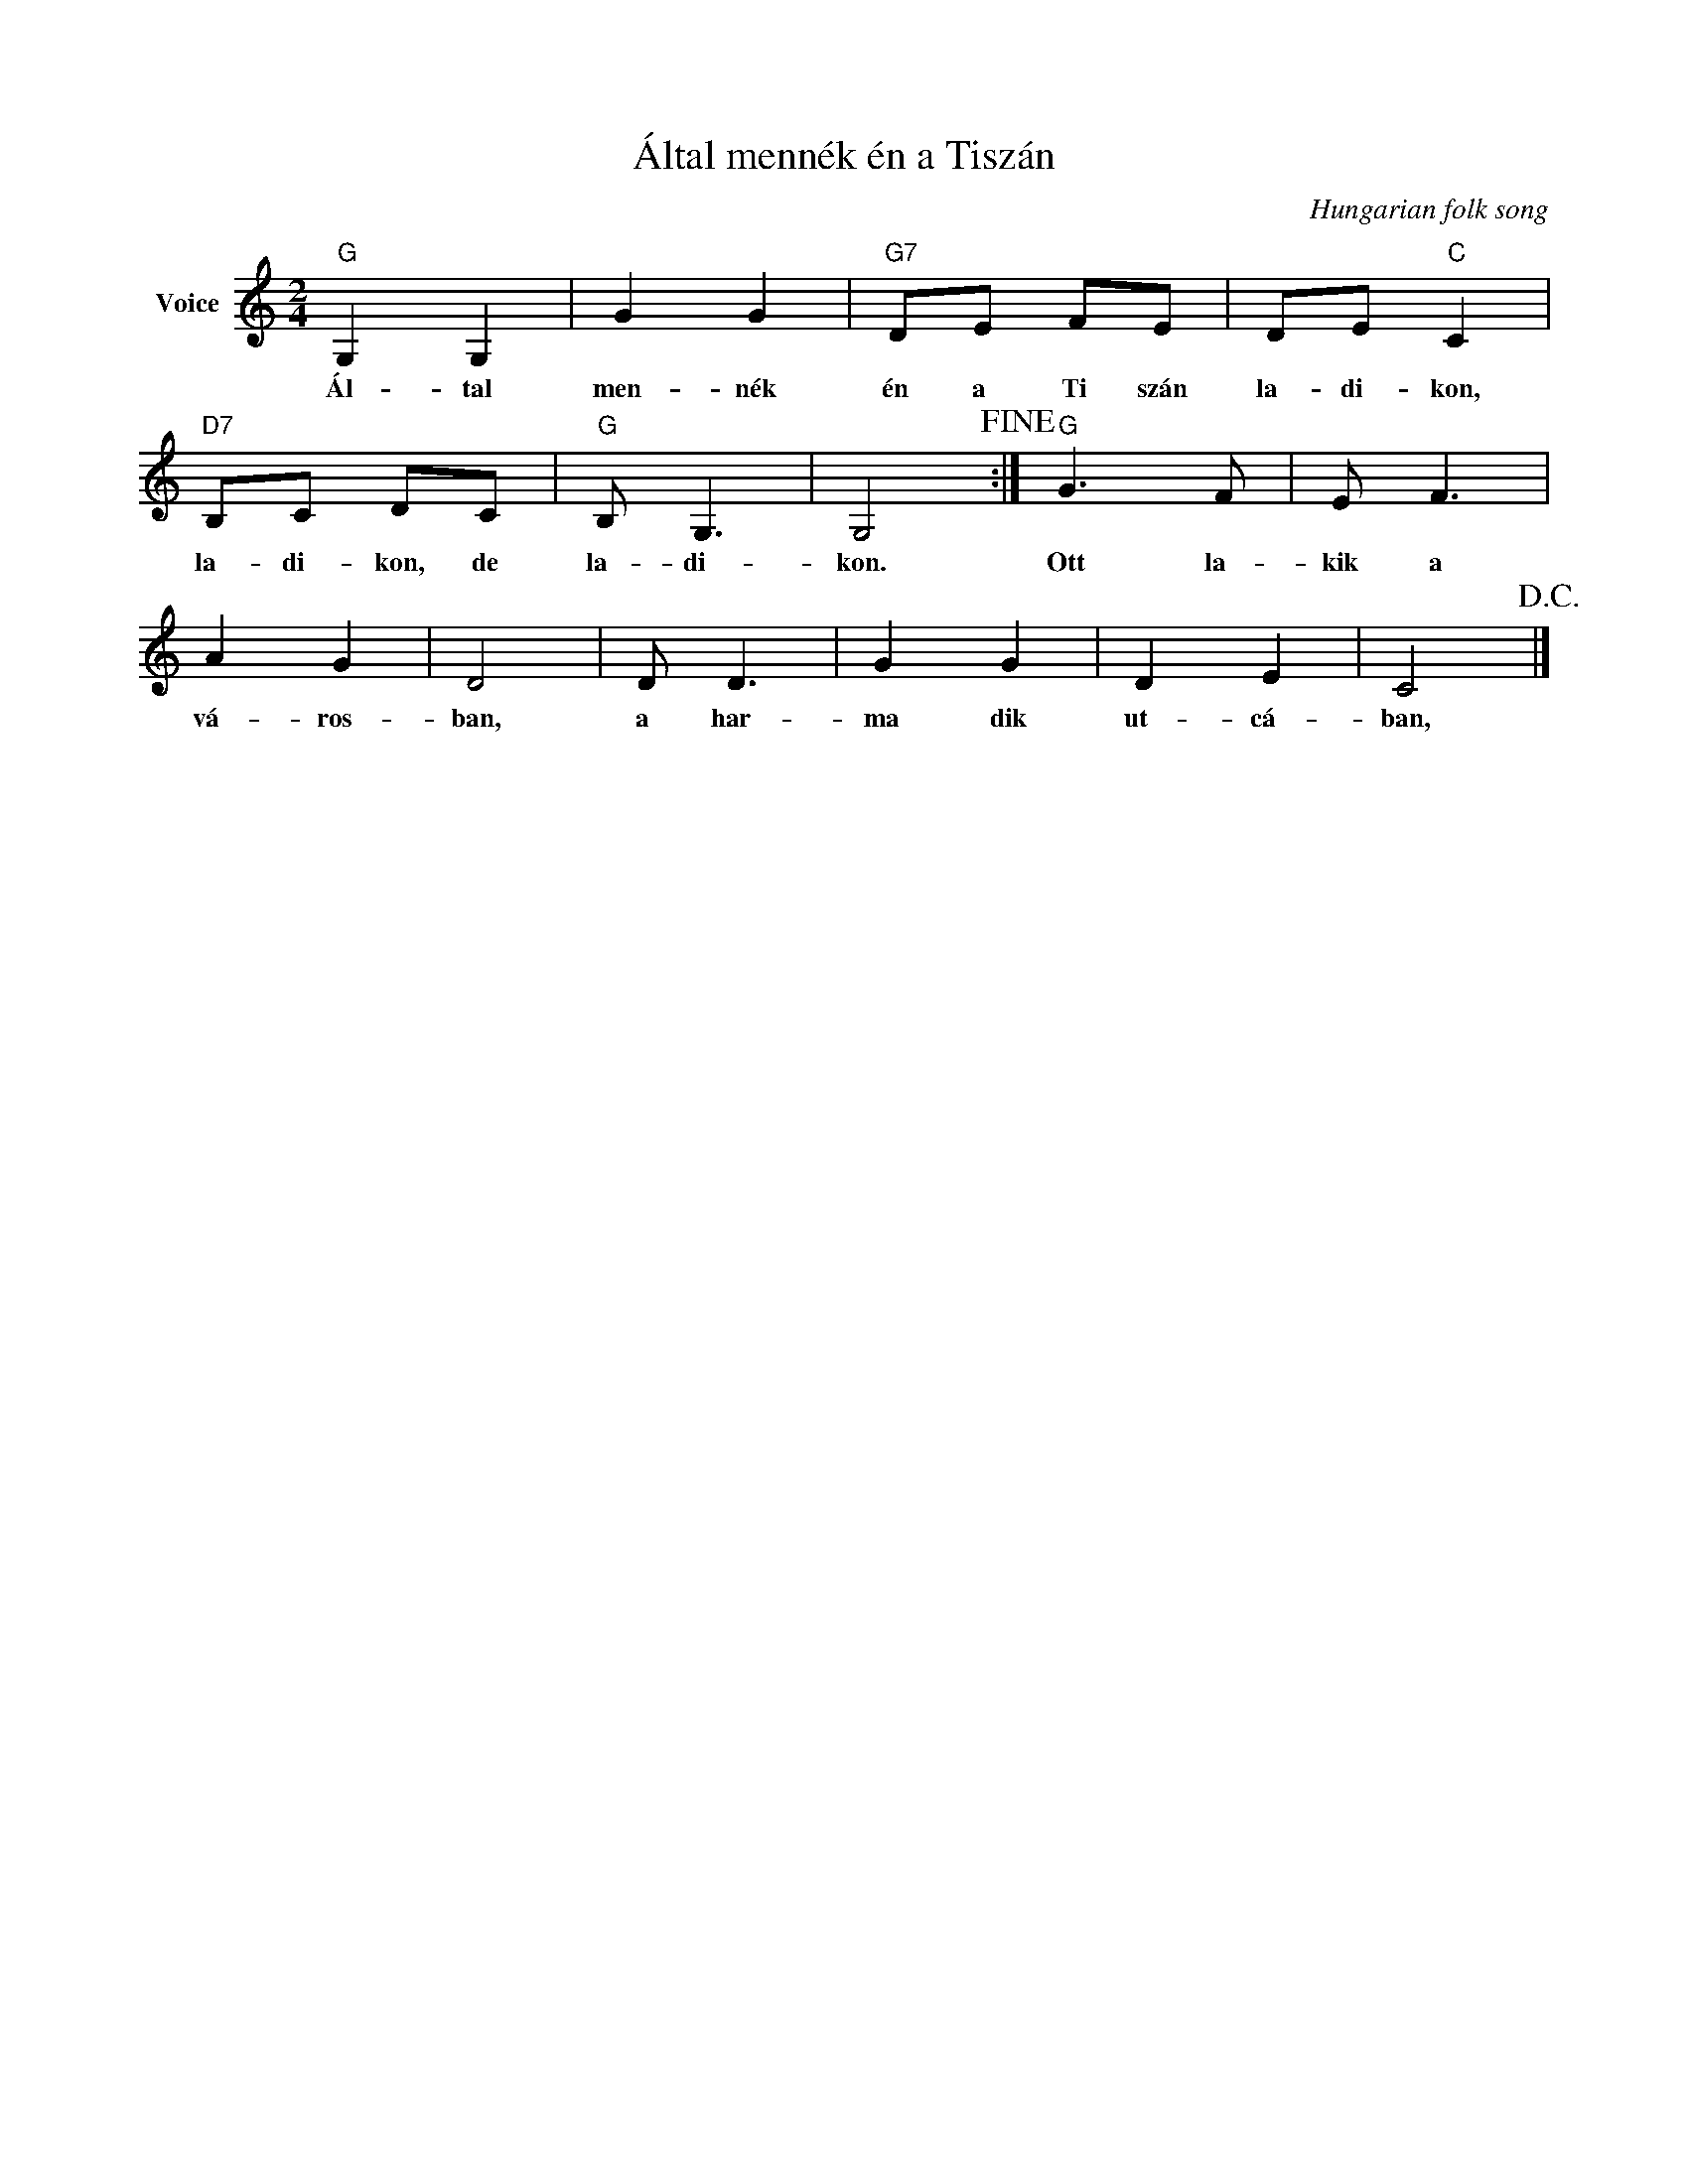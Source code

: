 X:1
T:Által mennék én a Tiszán
C:Hungarian folk song
Z:Public Domain
L:1/8
M:2/4
K:C
V:1 treble nm="Voice"
%%MIDI program 52
V:1
"G" G,2 G,2 | G2 G2 |"G7" DE FE | DE"C" C2 |"D7" B,C DC |"G" B, G,3 | G,4!fine! :|"G" G3 F | E F3 | %9
w: Ál- tal|men- nék|én a Ti szán|la- di- kon,|la- di- kon, de|la- di-|kon.|Ott la-|kik a|
 A2 G2 | D4 | D D3 | G2 G2 | D2 E2 | C4!D.C.! |] %15
w: vá- ros-|ban,|a har-|ma dik|ut- cá-|ban,|

